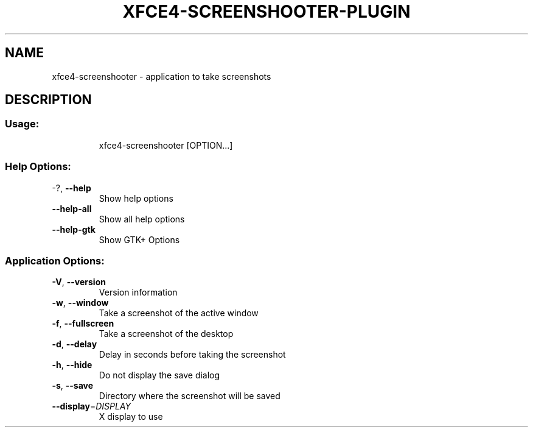 .\" DO NOT MODIFY THIS FILE!  It was generated by help2man 1.36.
.TH XFCE4-SCREENSHOOTER-PLUGIN "1" "June 2008" "xfce4-screenshooter 1.4.0" "User Commands"
.SH NAME
xfce4-screenshooter \- application to take screenshots
.SH DESCRIPTION
.SS "Usage:"
.IP
xfce4\-screenshooter [OPTION...]
.SS "Help Options:"
.TP
\-?, \fB\-\-help\fR
Show help options
.TP
\fB\-\-help\-all\fR
Show all help options
.TP
\fB\-\-help\-gtk\fR
Show GTK+ Options
.SS "Application Options:"
.TP
\fB\-V\fR, \fB\-\-version\fR
Version information
.TP
\fB\-w\fR, \fB\-\-window\fR
Take a screenshot of the active window
.TP
\fB\-f\fR, \fB\-\-fullscreen\fR
Take a screenshot of the desktop
.TP
\fB\-d\fR, \fB\-\-delay\fR
Delay in seconds before taking the screenshot
.TP
\fB\-h\fR, \fB\-\-hide\fR
Do not display the save dialog
.TP
\fB\-s\fR, \fB\-\-save\fR
Directory where the screenshot will be saved
.TP
\fB\-\-display\fR=\fIDISPLAY\fR
X display to use
